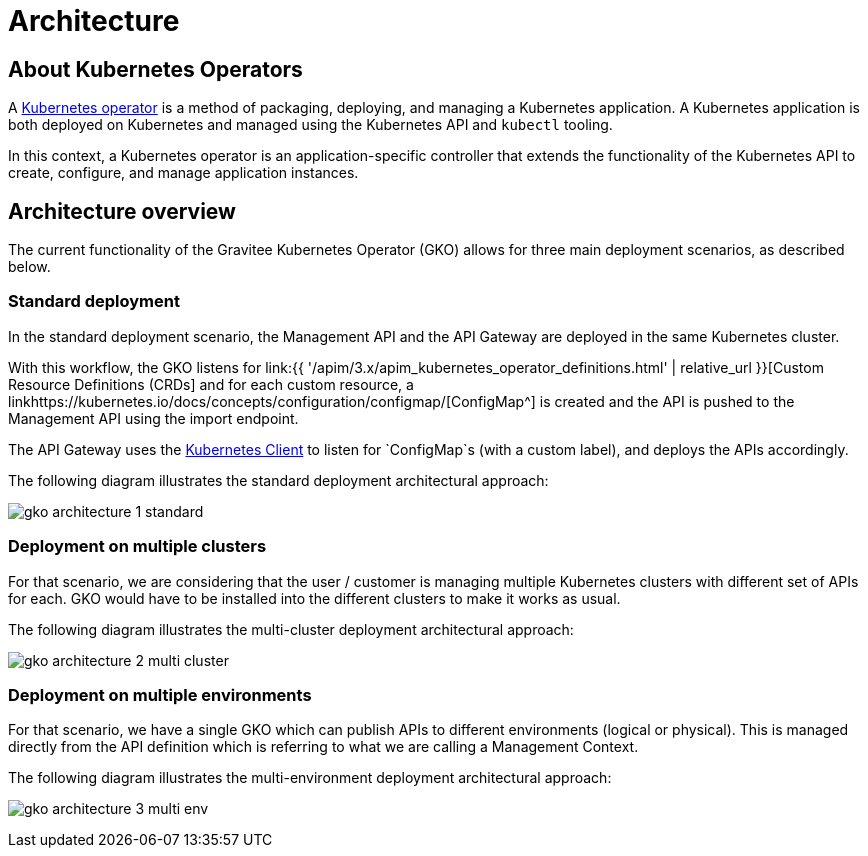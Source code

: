 [[apim-kubernetes-operator-architecture]]
= Architecture
:page-sidebar: apim_3_x_sidebar
:page-permalink: apim/3.x/apim_kubernetes_operator_architecture.html
:page-folder: apim/kubernetes
:page-layout: apim3x

== About Kubernetes Operators

A link:https://kubernetes.io/docs/concepts/extend-kubernetes/operator/[Kubernetes operator^] is a method of packaging, deploying, and managing a Kubernetes application. A Kubernetes application is both deployed on Kubernetes and managed using the Kubernetes API and `kubectl` tooling.

In this context, a Kubernetes operator is an application-specific controller that extends the functionality of the Kubernetes API to create, configure, and manage application instances.

== Architecture overview

The current functionality of the Gravitee Kubernetes Operator (GKO) allows for three main deployment scenarios, as described below.

=== Standard deployment

In the standard deployment scenario, the Management API and the API Gateway are deployed in the same Kubernetes cluster.

With this workflow, the GKO listens for link:{{ '/apim/3.x/apim_kubernetes_operator_definitions.html' | relative_url }}[Custom Resource Definitions (CRDs] and for each custom resource, a linkhttps://kubernetes.io/docs/concepts/configuration/configmap/[ConfigMap^] is created and the API is pushed to the Management API using the import endpoint.

The API Gateway uses the link:https://github.com/gravitee-io/gravitee-kubernetes/tree/master/gravitee-kubernetes-client[Kubernetes Client^] to listen for `ConfigMap`s (with a custom label), and deploys the APIs accordingly.

The following diagram illustrates the standard deployment architectural approach:

image:{% link /images/apim/3.x/kubernetes/gko-architecture-1-standard.png %}[]

=== Deployment on multiple clusters

For that scenario, we are considering that the user / customer is managing multiple Kubernetes clusters with different set of APIs for each. GKO would have to be installed into the different clusters to make it works as usual.

The following diagram illustrates the multi-cluster deployment architectural approach:

image:{% link /images/apim/3.x/kubernetes/gko-architecture-2-multi-cluster.png %}[]

=== Deployment on multiple environments

For that scenario, we have a single GKO which can publish APIs to different environments (logical or physical). This is managed directly from the API definition which is referring to what we are calling a Management Context.

The following diagram illustrates the multi-environment deployment architectural approach:

image:{% link /images/apim/3.x/kubernetes/gko-architecture-3-multi-env.png %}[]
